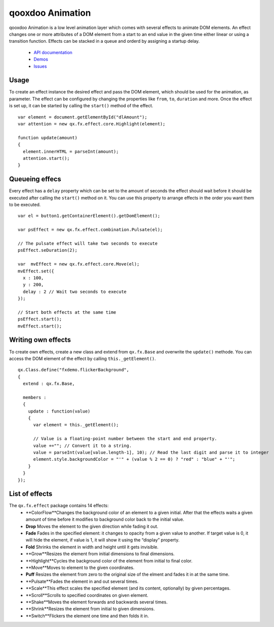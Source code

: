 .. _pages/qooxdoo_animation#qooxdoo_animation:

qooxdoo Animation
*****************

qooxdoo Animation is a low level animation layer which comes with several effects to animate DOM elements. An effect changes one or more attributes of a DOM element from a start to an end value in the given time either linear or using a transition function. Effects can be stacked in a queue and orderd by assigning a startup delay.

  * `API documentation <http://demo.qooxdoo.org/1.2.x/apiviewer/#qx.fx>`_
  * `Demos <http://demo.qooxdoo.org/1.2.x/demobrowser/#animation~Login.html>`_
  * `Issues <http://bugzilla.qooxdoo.org/buglist.cgi?query_format=advanced&short_desc_type=allwordssubstr&short_desc=&product=framework&component=fx&long_desc_type=substring&long_desc=&bug_file_loc_type=allwordssubstr&bug_file_loc=&bug_status=NEW&bug_status=ASSIGNED&bug_status=REOPENED&emailassigned_to1=1&emailtype1=substring&email1=&emailassigned_to2=1&emailreporter2=1&emailqa_contact2=1&emailcc2=1&emailtype2=substring&email2=&bugidtype=include&bug_id=&votes=&chfieldfrom=&chfieldto=Now&chfieldvalue=&cmdtype=doit&order=Reuse+same+sort+as+last+time&field0-0-0=noop&type0-0-0=noop&value0-0-0=>`_

.. _pages/qooxdoo_animation#usage:

Usage
=====

To create an effect instance the desired effect and pass the DOM element, which should be used for the animation, as parameter. The effect can be configured by changing the properties like ``from``, ``to``, ``duration`` and more. Once the effect is set up, it can be started by calling the ``start()`` method of the effect.

::

    var element = document.getElementById("dlAmount");
    var attention = new qx.fx.effect.core.Highlight(element);

    function update(amount)
    {
      element.innerHTML = parseInt(amount);
      attention.start();
    }

.. _pages/qooxdoo_animation#queueing_effecs:

Queueing effecs
===============

Every effect has a ``delay`` property which can be set to the amount of seconds the effect should wait before it should be executed after calling the ``start()`` method on it. You can use this property to arrange effects in the order you want them to be executed.

::

    var el = button1.getContainerElement().getDomElement();

    var psEffect = new qx.fx.effect.combination.Pulsate(el);

    // The pulsate effect will take two seconds to execute
    psEffect.seDuration(2);

    var  mvEffect = new qx.fx.effect.core.Move(el);
    mvEffect.set({
      x : 100,
      y : 200,
      delay : 2 // Wait two seconds to execute
    });

    // Start both effects at the same time
    psEffect.start();
    mvEffect.start();

.. _pages/qooxdoo_animation#writing_own_effects:

Writing own effects
===================

To create own effects, create a new class and extend from ``qx.fx.Base`` and overwrite the ``update()`` methode. You can access the DOM element of the effect by calling ``this._getElement()``.

::

    qx.Class.define("fxdemo.flickerBackground",
    {
      extend : qx.fx.Base,

      members :
      {
        update : function(value)
        {
          var element = this._getElement();

          // Value is a floating-point number between the start and end property.
          value +=""; // Convert it to a string.
          value = parseInt(value[value.length-1], 10); // Read the last digit and parse it to integer
          element.style.backgroundColor = "'" + (value % 2 == 0) ? "red" : "blue" + "'";
        }
      }
    });

.. _pages/qooxdoo_animation#list_of_effects:

List of effects
===============

The ``qx.fx.effect`` package contains 14 effects:
  * **ColorFlow**Changes the background color of an element to a given initial. After that the effects waits a given amount of time before it modifies to background color back to the initial value.
  * **Drop**	Moves the element to the given direction while fading it out.
  * **Fade**	Fades in the specified element: it changes to opacity from a given value to another. If target value is 0, it will hide the element, if value is 1, it will show it using the “display” property.
  * **Fold**	Shrinks the element in width and height until it gets invisible.
  * **Grow**Resizes the element from initial dimensions to final dimensions.
  * **Highlight**Cycles the background color of the element from initial to final color.
  * **Move**Moves to element to the given coordinates.
  * **Puff**	Resizes the element from zero to the original size of the elment and fades it in at the same time.
  * **Pulsate**Fades the element in and out several times.
  * **Scale**This effect scales the specified element (and its content, optionally) by given percentages.
  * **Scroll**Scrolls to specified coordinates on given element.
  * **Shake**Moves the element forwards and backwards several times.
  * **Shrink**Resizes the element from initial to given dimensions.
  * **Switch**Flickers the element one time and then folds it in.

